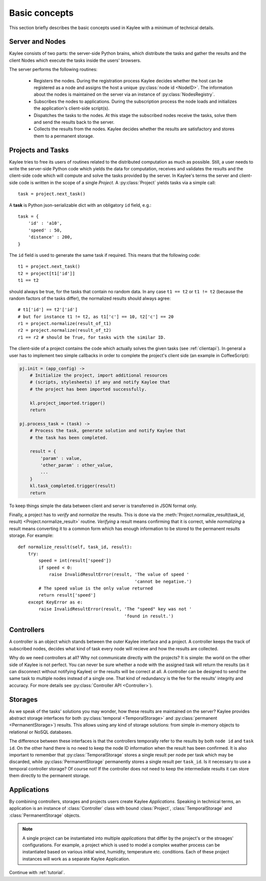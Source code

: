 .. _basics:

Basic concepts
==============

This section briefly describes the basic concepts used in Kaylee with a
minimum of technical details.

.. module:: kaylee

Server and Nodes
----------------

Kaylee consists of two parts: the server-side Python brains, which
distribute the tasks and gather the results and the client Nodes
which execute the tasks inside the users' browsers.

The server performs the following routines:

  * Registers the nodes. During the registration process Kaylee decides
    whether the host can be registered as a node and assigns the host
    a unique :py:class:`node id <NodeID>`. The information about the nodes
    is maintained on the server via an instance of :py:class:`NodesRegistry`.
  * Subscribes the nodes to applications. During the subscription process
    the node loads and initializes the application's client-side script(s).
  * Dispatches the tasks to the nodes. At this stage the subscribed nodes
    receive the tasks, solve them and send the results back to the server.
  * Collects the results from the nodes. Kaylee decides whether the results
    are satisfactory and stores them to a permanent storage.

.. _basics_projects_and_tasks:


Projects and Tasks
------------------

Kaylee tries to free its users of routines related to the distributed
computation as much as possible. Still, a user needs to write the
server-side Python code which yields the data for computation, receives
and validates the results and the client-side code which will
compute and solve the tasks provided by the server.
In Kaylee's terms the server and client-side code is written in the scope
of a single *Project*.
A :py:class:`Project` yields tasks via a simple call::

    task = project.next_task()

A **task** is Python json-serializable dict with an obligatory ``id`` field,
e.g.::

    task = {
        'id' : 'a10',
        'speed' : 50,
        'distance' : 200,
    }


The ``id`` field is used to generate the same task if required. This means
that the following code::

  t1 = project.next_task()
  t2 = project[t1['id']]
  t1 == t2

should always be true, for the tasks that contain no random data.
In any case ``t1 == t2`` or ``t1 != t2`` (because the random factors of
the tasks differ), the normalized results should always agree::

  # t1['id'] == t2'['id']
  # but for instance t1 != t2, as t1['c'] == 10, t2['c'] == 20
  r1 = project.normalize(result_of_t1)
  r2 = project.normalize(result_of_t2)
  r1 == r2 # should be True, for tasks with the similar ID.

The client-side of a project contains the code which actually solves the
given tasks (see :ref:`clientapi`). In general a user has to implement
two simple callbacks in order to complete the project's client side
(an example in CoffeeScript):

.. code-block:: coffeescript

  pj.init = (app_config) ->
      # Initialize the project, import additional resources
      # (scripts, stylesheets) if any and notify Kaylee that
      # the project has been imported successfully.

      kl.project_imported.trigger()
      return

  pj.process_task = (task) ->
      # Process the task, generate solution and notify Kaylee that
      # the task has been completed.

      result = {
          'param' : value,
          'other_param' : other_value,
          ...
      }
      kl.task_completed.trigger(result)
      return

To keep things simple the data between client and server is transferred
in JSON format only.

Finally, a project has to `verify` and `normalize` the results. This is done
via the :meth:`Project.normalize_result(task_id, result)
<Project.normalize_result>` routine. `Verifying` a result means confirming
that it is correct, while `normalizing` a result means converting it to a
common form which has enough information to be stored to the permanent
results storage. For example::

  def normalize_result(self, task_id, result):
      try:
          speed = int(result['speed'])
          if speed < 0:
              raise InvalidResultError(result, 'The value of speed '
                                               'cannot be negative.')
          # The speed value is the only value returned
          return result['speed']
      except KeyError as e:
          raise InvalidResultError(result, 'The "speed" key was not '
                                           'found in result.')

Controllers
-----------
A controller is an object which stands between the outer Kaylee interface
and a project. A controller keeps the track of subscribed nodes, decides
what kind of task every node will recieve and how the results are collected.

Why do we need controllers at all? Why not communicate directly with the
projects? It is simple: the world on the other side of Kaylee is not perfect.
You can never be sure whether a node with the assigned task will return the
results (as it can disconnect without notifying Kaylee) or the results
will be correct at all. A controller can be designed to send the same
task to multiple nodes instead of a single one. That kind of redundancy
is the fee for the results' integrity and accuracy. For more details see
:py:class:`Controller API <Controller>`).


Storages
--------
As we speak of the tasks' solutions you may wonder, how these results are
maintained on the server? Kaylee provides abstract storage interfaces
for both :py:class:`temporal <TemporalStorage>` and
:py:class:`permanent <PermanentStorage>`) results.
This allows using any kind of storage solutions: from simple
in-memory objects to relational or NoSQL databases.

The difference between these interfaces is that the controllers temporally
refer to the results by both ``node id`` and ``task id``. On the other
hand there is no need to keep the node ID information when the result has
been confirmed. It is also important to remember that
:py:class:`TemporalStorage` stores a single result per node per task which
may be discarded, while :py:class:`PermanentStorage` permanently stores a
single result per ``task_id``.
Is it necessary to use a temporal controller storage? Of course not!
If the controller does not need to keep the intermediate results it can
store them directly to the permanent storage.

.. _basics_application:


Applications
------------
By combining controllers, storages and projects users create Kaylee
`Applications`. Speaking in technical terms, an application
is an instance of :class:`Controller` class with bound :class:`Project`,
:class:`TemporalStorage` and :class:`PermanentStorage` objects.

.. note:: A single project can be instantiated into
  multiple *applications* that differ by the project's or the stroages'
  configurations. For example, a project which is used to model a complex
  weather process can be instantiated based on various initial wind, humidity,
  temperature etc. conditions. Each of these project instances will work
  as a separate Kaylee Application.


Continue with :ref:`tutorial`.
